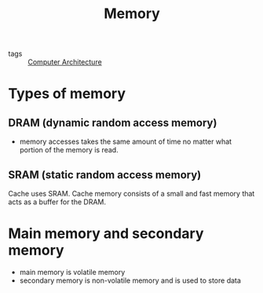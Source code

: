 #+title: Memory

- tags :: [[file:20210105103730-computer_architecture.org][Computer Architecture]]


* Types of memory

** DRAM (dynamic random access memory)

   - memory accesses takes the same amount of time no matter what portion of the memory is read.

** SRAM (static random access memory)

 Cache uses SRAM. Cache memory consists of a small and fast memory that acts as a buffer for the DRAM.



* Main memory and secondary memory

  - main memory is volatile memory
  - secondary memory is non-volatile memory and is used to store data

